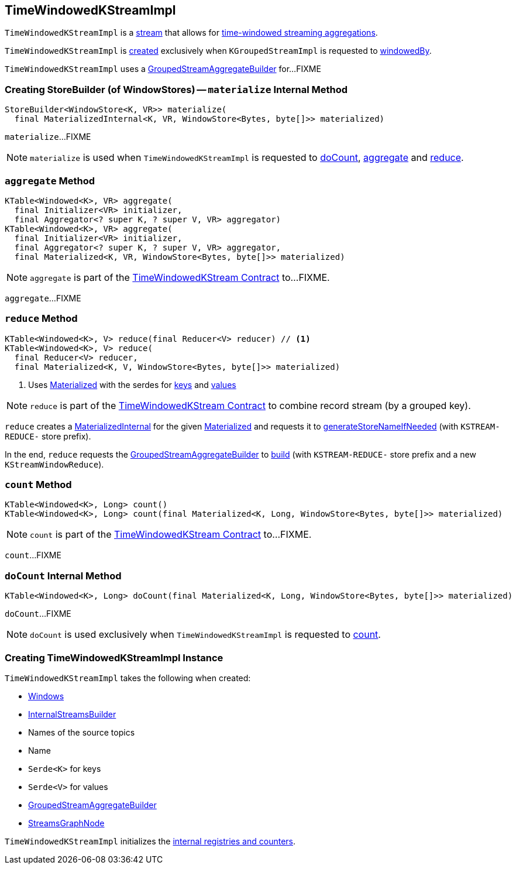 == [[TimeWindowedKStreamImpl]] TimeWindowedKStreamImpl

`TimeWindowedKStreamImpl` is a <<kafka-streams-AbstractStream.adoc#, stream>> that allows for <<kafka-streams-TimeWindowedKStream.adoc#, time-windowed streaming aggregations>>.

`TimeWindowedKStreamImpl` is <<creating-instance, created>> exclusively when `KGroupedStreamImpl` is requested to <<kafka-streams-internals-KGroupedStreamImpl.adoc#windowedBy, windowedBy>>.

`TimeWindowedKStreamImpl` uses a <<aggregateBuilder, GroupedStreamAggregateBuilder>> for...FIXME

=== [[materialize]] Creating StoreBuilder (of WindowStores) -- `materialize` Internal Method

[source, java]
----
StoreBuilder<WindowStore<K, VR>> materialize(
  final MaterializedInternal<K, VR, WindowStore<Bytes, byte[]>> materialized)
----

`materialize`...FIXME

NOTE: `materialize` is used when `TimeWindowedKStreamImpl` is requested to <<doCount, doCount>>, <<aggregate, aggregate>> and <<reduce, reduce>>.

=== [[aggregate]] `aggregate` Method

[source, java]
----
KTable<Windowed<K>, VR> aggregate(
  final Initializer<VR> initializer,
  final Aggregator<? super K, ? super V, VR> aggregator)
KTable<Windowed<K>, VR> aggregate(
  final Initializer<VR> initializer,
  final Aggregator<? super K, ? super V, VR> aggregator,
  final Materialized<K, VR, WindowStore<Bytes, byte[]>> materialized)
----

NOTE: `aggregate` is part of the <<kafka-streams-TimeWindowedKStream.adoc#aggregate, TimeWindowedKStream Contract>> to...FIXME.

`aggregate`...FIXME

=== [[reduce]] `reduce` Method

[source, java]
----
KTable<Windowed<K>, V> reduce(final Reducer<V> reducer) // <1>
KTable<Windowed<K>, V> reduce(
  final Reducer<V> reducer,
  final Materialized<K, V, WindowStore<Bytes, byte[]>> materialized)
----
<1> Uses <<kafka-streams-Materialized.adoc#, Materialized>> with the serdes for <<keySerde, keys>> and <<valSerde, values>>

NOTE: `reduce` is part of the <<kafka-streams-TimeWindowedKStream.adoc#reduce, TimeWindowedKStream Contract>> to combine record stream (by a grouped key).

`reduce` creates a <<kafka-streams-internals-MaterializedInternal.adoc#, MaterializedInternal>> for the given <<kafka-streams-Materialized.adoc#, Materialized>> and requests it to <<kafka-streams-internals-MaterializedInternal.adoc#generateStoreNameIfNeeded, generateStoreNameIfNeeded>> (with `KSTREAM-REDUCE-` store prefix).

In the end, `reduce` requests the <<aggregateBuilder, GroupedStreamAggregateBuilder>> to <<kafka-streams-internals-GroupedStreamAggregateBuilder.adoc#build, build>> (with `KSTREAM-REDUCE-` store prefix and a new `KStreamWindowReduce`).

=== [[count]] `count` Method

[source, java]
----
KTable<Windowed<K>, Long> count()
KTable<Windowed<K>, Long> count(final Materialized<K, Long, WindowStore<Bytes, byte[]>> materialized)
----

NOTE: `count` is part of the <<kafka-streams-TimeWindowedKStream.adoc#count, TimeWindowedKStream Contract>> to...FIXME.

`count`...FIXME

=== [[doCount]] `doCount` Internal Method

[source, java]
----
KTable<Windowed<K>, Long> doCount(final Materialized<K, Long, WindowStore<Bytes, byte[]>> materialized)
----

`doCount`...FIXME

NOTE: `doCount` is used exclusively when `TimeWindowedKStreamImpl` is requested to <<count, count>>.

=== [[creating-instance]] Creating TimeWindowedKStreamImpl Instance

`TimeWindowedKStreamImpl` takes the following when created:

* [[windows]] <<kafka-streams-Windows.adoc#, Windows>>
* [[builder]] <<kafka-streams-InternalStreamsBuilder.adoc#, InternalStreamsBuilder>>
* [[sourceNodes]] Names of the source topics
* [[name]] Name
* [[keySerde]] `Serde<K>` for keys
* [[valSerde]] `Serde<V>` for values
* [[aggregateBuilder]] <<kafka-streams-internals-GroupedStreamAggregateBuilder.adoc#, GroupedStreamAggregateBuilder>>
* [[streamsGraphNode]] <<kafka-streams-internals-StreamsGraphNode.adoc#, StreamsGraphNode>>

`TimeWindowedKStreamImpl` initializes the <<internal-registries, internal registries and counters>>.
